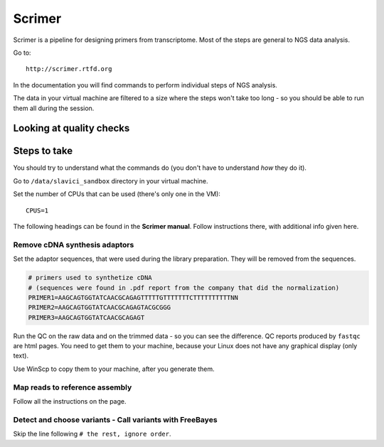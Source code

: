 Scrimer
=======
Scrimer is a pipeline for designing primers from transcriptome.
Most of the steps are general to NGS data analysis. 

Go to::

  http://scrimer.rtfd.org

In the documentation you will find commands to perform individual steps
of NGS analysis. 

The data in your virtual machine are filtered to a size where the 
steps won't take too long - so you should be able to run them all 
during the session.

Looking at quality checks
-------------------------

Steps to take
-------------
You should try to understand what the 
commands do (you don't have to understand *how* they do it).

Go to ``/data/slavici_sandbox`` directory in your virtual machine.

Set the number of CPUs that can be used (there's only one in the VM)::

  CPUS=1

The following headings can be found in the **Scrimer manual**. Follow instructions
there, with additional info given here.

Remove cDNA synthesis adaptors
^^^^^^^^^^^^^^^^^^^^^^^^^^^^^^

Set the adaptor sequences, that were used 
during the library preparation. They will be removed from the sequences.

.. code-block:: bash

    # primers used to synthetize cDNA
    # (sequences were found in .pdf report from the company that did the normalization)
    PRIMER1=AAGCAGTGGTATCAACGCAGAGTTTTTGTTTTTTTCTTTTTTTTTTNN
    PRIMER2=AAGCAGTGGTATCAACGCAGAGTACGCGGG
    PRIMER3=AAGCAGTGGTATCAACGCAGAGT

Run the QC on the raw data and on the trimmed data - so you can see the difference.
QC reports produced by ``fastqc`` are html pages. You need to get them to your machine,
because your Linux does not have any graphical display (only text).

Use WinScp to copy them to your machine, after you generate them.

Map reads to reference assembly
^^^^^^^^^^^^^^^^^^^^^^^^^^^^^^^
Follow all the instructions on the page.

Detect and choose variants - Call variants with FreeBayes
^^^^^^^^^^^^^^^^^^^^^^^^^^^^^^^^^^^^^^^^^^^^^^^^^^^^^^^^^

Skip the line following ``# the rest, ignore order``.
